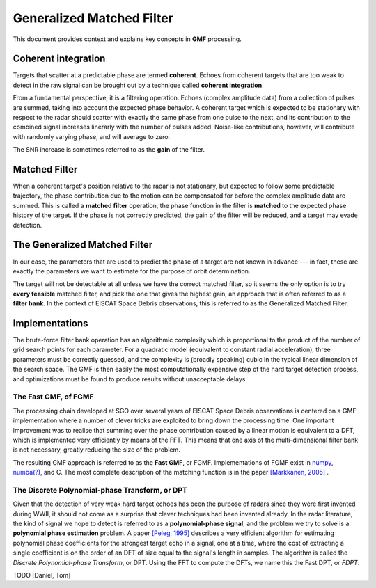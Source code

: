 

..  _concept_gmf:

==========================
Generalized Matched Filter
==========================


This document provides context and explains key concepts in **GMF** processing.


Coherent integration
----------

Targets that scatter at a predictable phase are termed **coherent**.
Echoes from coherent targets that are too weak to detect in the raw signal can
be brought out by a technique called **coherent integration**.

From a fundamental perspective, it is a filtering operation.  Echoes (complex
amplitude data) from a collection of pulses are summed, taking into account the
expected phase behavior.  A coherent target which is expected to be stationary
with respect to the radar should scatter with exactly the same phase from one
pulse to the next, and its contribution to the combined signal increases
linerarly with the number of pulses added.  Noise-like contributions, however,
will contribute with randomly varying phase, and will average to zero.

The SNR increase is sometimes referred to as the **gain** of the filter.


Matched Filter
--------

When a coherent target's position relative to the radar is not stationary, but
expected to follow some predictable trajectory, the phase contribution due to
the motion can be compensated for before the complex amplitude data are
summed. This is called a **matched filter** operation, the phase function in
the filter is **matched** to the expected phase history of the target. If the
phase is not correctly predicted, the gain of the filter will be reduced, and
a target may evade detection.

The Generalized Matched Filter
--------

In our case, the parameters that are used to predict the phase of a target are
not known in advance --- in fact, these are exactly the parameters we want to
estimate for the purpose of orbit determination.

The target will not be detectable at all unless we have the correct matched
filter, so it seems the only option is to try **every feasible** matched
filter, and pick the one that gives the highest gain, an approach that is
often referred to as a **filter bank**.  In the context of EISCAT Space Debris
observations, this is referred to as the Generalized Matched Filter.

Implementations
--------

The brute-force filter bank operation has an algorithmic complexity which is
proportional to the product of the number of grid search points for each
parameter. For a quadratic model (equivalent to constant radial acceleration),
three parameters must be correctly guessed, and the complexity is (broadly
speaking) cubic in the typical linear dimension of the search space. The GMF
is then easily the most computationally expensive step of the hard target
detection process, and optimizations must be found to produce results without
unacceptable delays.


The Fast GMF, of FGMF
++++++++

The processing chain developed at SGO over several years of EISCAT Space
Debris observations is centered on a GMF implementation where a number of
clever tricks are exploited to bring down the processing time. One important
improvement was to realise that summing over the phase contribution caused by
a linear motion is equivalent to a DFT, which is implemented very efficiently
by means of the FFT.  This means that one axis of the multi-dimensional filter
bank is not necessary, greatly reducing the size of the problem.

The resulting GMF approach is referred to as the **Fast GMF**, or FGMF.
Implementations of FGMF exist in `numpy <https://numpy.org/>`_,
`numba(?) <https://numba.pydata.org/>`_, and C.
The most complete description of the matching function is in the paper
`[Markkanen, 2005] <https://doi.org/10.1016/j.asr.2005.03.038>`_ .

The Discrete Polynomial-phase Transform, or DPT
++++++++

Given that the detection of very weak hard target echoes has been the purpose
of radars since they were first invented during WWII, it should not come as a
surprise that clever techniques had been invented already.  In the radar
literature, the kind of signal we hope to detect is referred to as a
**polynomial-phase signal**, and the problem we try to solve is a **polynomial
phase estimation** problem.
A paper `[Peleg, 1995] <https://doi.org/10.1109/78.403349>`_ describes a very
efficient algorithm for estimating polynomial phase coefficients for
the strongest target echo in a signal, one at a time, where the cost of
extracting a single coefficient is on the order of an DFT of size equal to the
signal's length in samples.  The algorithm is called the *Discrete
Polynomial-phase Transform*, or DPT. Using the FFT to compute the DFTs, we name
this the Fast DPT, or *FDPT*.



TODO [Daniel, Tom]
